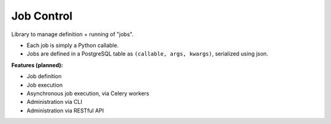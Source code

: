 Job Control
###########

Library to manage definition + running of "jobs".

- Each job is simply a Python callable.
- Jobs are defined in a PostgreSQL table as ``(callable, args, kwargs)``,
  serialized using json.

**Features (planned):**

- Job definition
- Job execution
- Asynchronous job execution, via Celery workers
- Administration via CLI
- Administration via RESTful API
